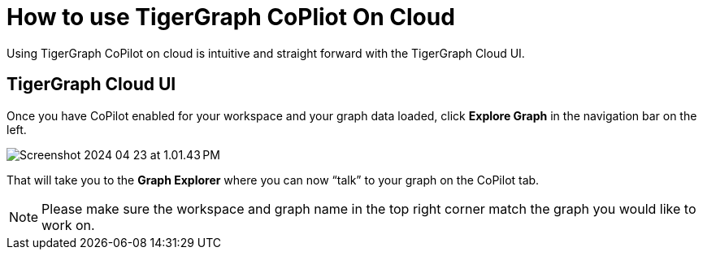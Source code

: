 = How to use TigerGraph CoPliot On Cloud
:experimental:

Using TigerGraph CoPilot on cloud is intuitive and straight forward with the TigerGraph Cloud UI.

== TigerGraph Cloud UI

Once you have CoPilot enabled for your workspace and your graph data loaded, click btn:[ Explore Graph ] in the navigation bar on the left.



image::Screenshot 2024-04-23 at 1.01.43 PM.png[]

That will take you to the btn:[ Graph Explorer ] where you can now “talk” to your graph on the CoPilot tab.

[NOTE]
====
Please make sure the workspace and graph name in the top right corner match the graph you would like to work on.
====